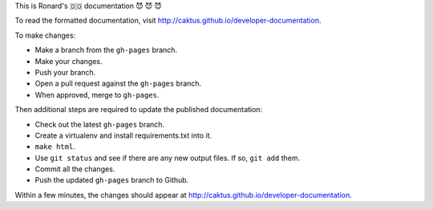 This is Ronard's 🇩🇴 documentation 😈 😈 😈

To read the formatted documentation, visit http://caktus.github.io/developer-documentation.

To make changes:

* Make a branch from the ``gh-pages`` branch.
* Make your changes.
* Push your branch.
* Open a pull request against the ``gh-pages`` branch.
* When approved, merge to ``gh-pages``.

Then additional steps are required to update the published
documentation:

* Check out the latest ``gh-pages`` branch.
* Create a virtualenv and install requirements.txt into it.
* ``make html``.
* Use ``git status`` and see if there are any new output files.
  If so, ``git add`` them.
* Commit all the changes.
* Push the updated ``gh-pages`` branch to Github.

Within a few minutes, the changes should appear at
http://caktus.github.io/developer-documentation.
